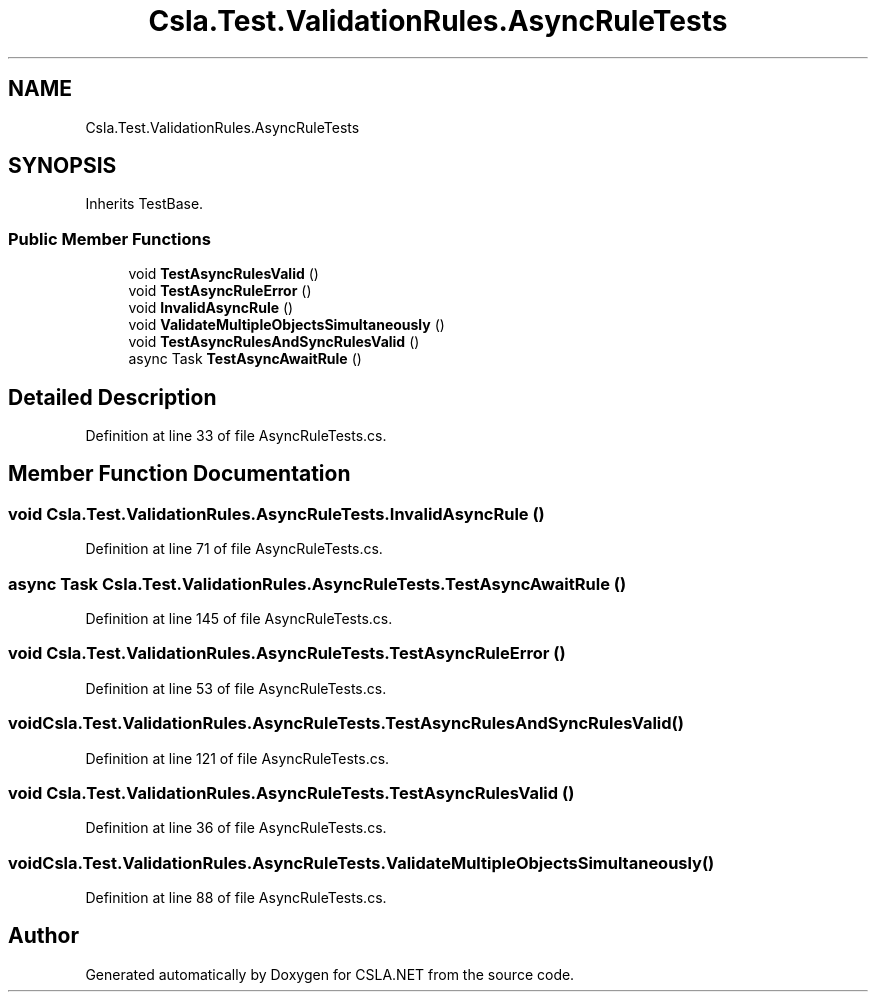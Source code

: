 .TH "Csla.Test.ValidationRules.AsyncRuleTests" 3 "Wed Jul 21 2021" "Version 5.4.2" "CSLA.NET" \" -*- nroff -*-
.ad l
.nh
.SH NAME
Csla.Test.ValidationRules.AsyncRuleTests
.SH SYNOPSIS
.br
.PP
.PP
Inherits TestBase\&.
.SS "Public Member Functions"

.in +1c
.ti -1c
.RI "void \fBTestAsyncRulesValid\fP ()"
.br
.ti -1c
.RI "void \fBTestAsyncRuleError\fP ()"
.br
.ti -1c
.RI "void \fBInvalidAsyncRule\fP ()"
.br
.ti -1c
.RI "void \fBValidateMultipleObjectsSimultaneously\fP ()"
.br
.ti -1c
.RI "void \fBTestAsyncRulesAndSyncRulesValid\fP ()"
.br
.ti -1c
.RI "async Task \fBTestAsyncAwaitRule\fP ()"
.br
.in -1c
.SH "Detailed Description"
.PP 
Definition at line 33 of file AsyncRuleTests\&.cs\&.
.SH "Member Function Documentation"
.PP 
.SS "void Csla\&.Test\&.ValidationRules\&.AsyncRuleTests\&.InvalidAsyncRule ()"

.PP
Definition at line 71 of file AsyncRuleTests\&.cs\&.
.SS "async Task Csla\&.Test\&.ValidationRules\&.AsyncRuleTests\&.TestAsyncAwaitRule ()"

.PP
Definition at line 145 of file AsyncRuleTests\&.cs\&.
.SS "void Csla\&.Test\&.ValidationRules\&.AsyncRuleTests\&.TestAsyncRuleError ()"

.PP
Definition at line 53 of file AsyncRuleTests\&.cs\&.
.SS "void Csla\&.Test\&.ValidationRules\&.AsyncRuleTests\&.TestAsyncRulesAndSyncRulesValid ()"

.PP
Definition at line 121 of file AsyncRuleTests\&.cs\&.
.SS "void Csla\&.Test\&.ValidationRules\&.AsyncRuleTests\&.TestAsyncRulesValid ()"

.PP
Definition at line 36 of file AsyncRuleTests\&.cs\&.
.SS "void Csla\&.Test\&.ValidationRules\&.AsyncRuleTests\&.ValidateMultipleObjectsSimultaneously ()"

.PP
Definition at line 88 of file AsyncRuleTests\&.cs\&.

.SH "Author"
.PP 
Generated automatically by Doxygen for CSLA\&.NET from the source code\&.
